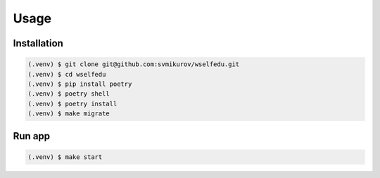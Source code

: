 Usage
=====

Installation
------------

.. code-block:: console

   (.venv) $ git clone git@github.com:svmikurov/wselfedu.git
   (.venv) $ cd wselfedu
   (.venv) $ pip install poetry
   (.venv) $ poetry shell
   (.venv) $ poetry install
   (.venv) $ make migrate

Run app
-------

.. code-block:: console

   (.venv) $ make start
